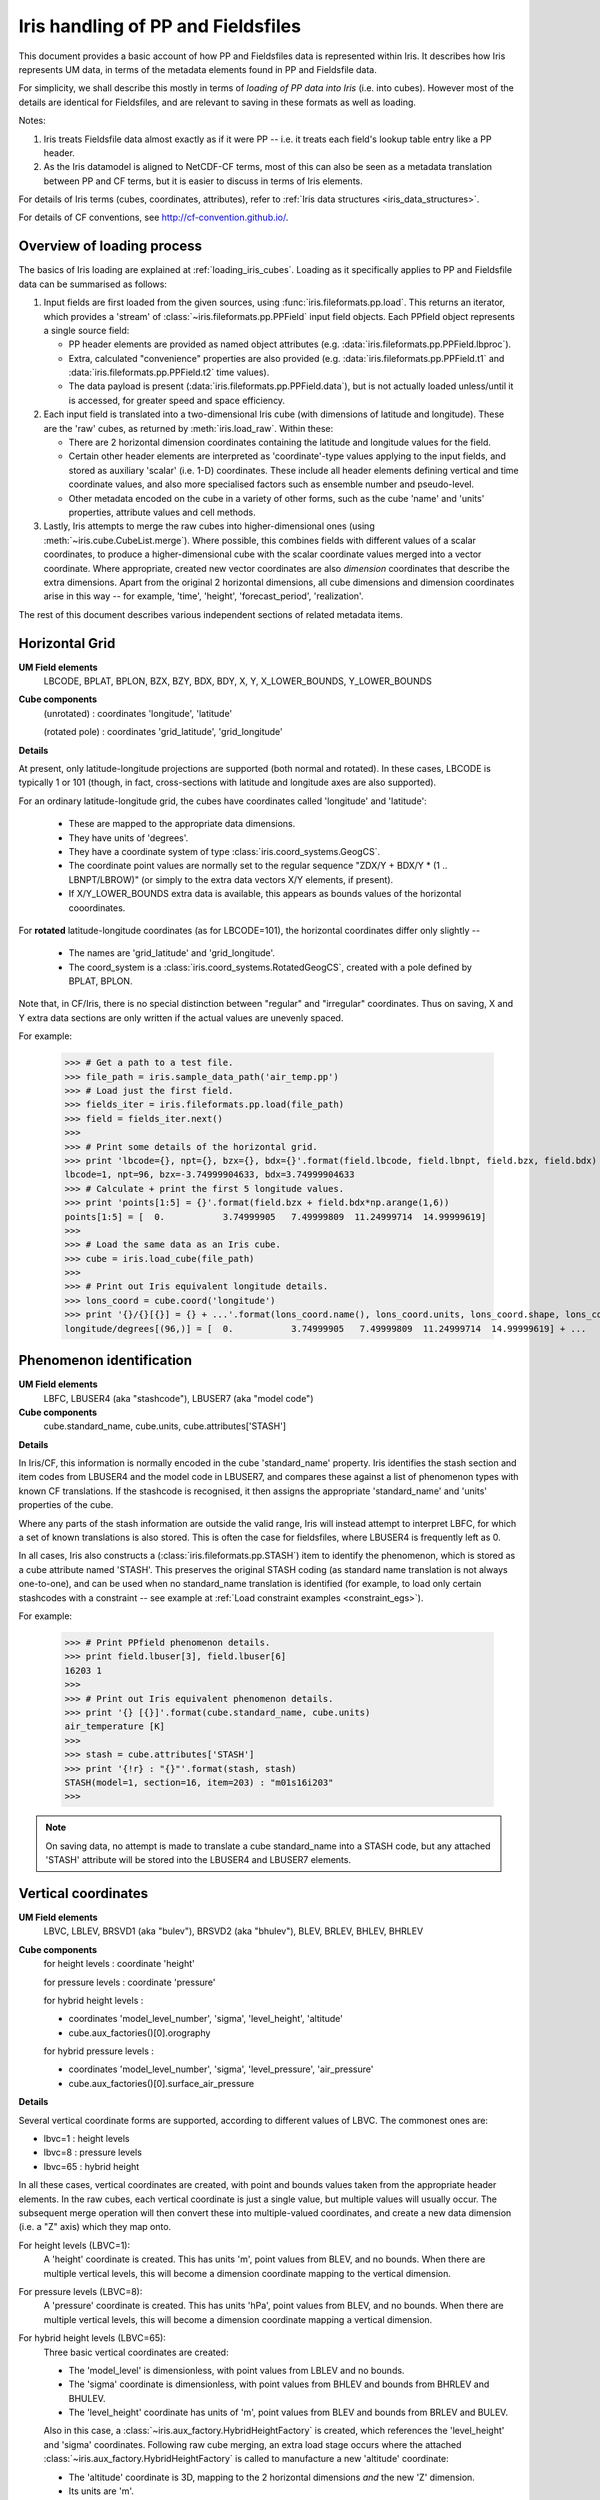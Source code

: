 .. _um_files_loading:

.. testsetup::

    import numpy as np
    import iris
    import iris.fileformats.pp


===================================
Iris handling of PP and Fieldsfiles
===================================

This document provides a basic account of how PP and Fieldsfiles data is
represented within Iris.
It describes how Iris represents UM data, in terms of the metadata elements
found in PP and Fieldsfile data.

For simplicity, we shall describe this mostly in terms of *loading of PP data into
Iris* (i.e. into cubes).  However most of the details are identical for
Fieldsfiles, and are relevant to saving in these formats as well as loading.

Notes:

#.  Iris treats Fieldsfile data almost exactly as if it were PP  -- i.e. it
    treats each field's lookup table entry like a PP header.
#.  As the Iris datamodel is aligned to NetCDF-CF terms, most of this can
    also be seen as a metadata translation between PP and CF terms, but it
    is easier to discuss in terms of Iris elements.

For details of Iris terms (cubes, coordinates, attributes), refer to
:ref:`Iris data structures <iris_data_structures>`.

For details of CF conventions, see http://cf-convention.github.io/.

Overview of loading process
---------------------------

The basics of Iris loading are explained at :ref:`loading_iris_cubes`.
Loading as it specifically applies to PP and Fieldsfile data can be summarised
as follows:

#.  Input fields are first loaded from the given sources, using
    :func:`iris.fileformats.pp.load`.  This returns an iterator, which provides
    a 'stream' of :class:`~iris.fileformats.pp.PPField` input field objects.
    Each PPfield object represents a single source field:

    *   PP header elements are provided as named object attributes (e.g.
        :data:`iris.fileformats.pp.PPField.lbproc`).
    *   Extra, calculated "convenience" properties are also provided (e.g.
        :data:`iris.fileformats.pp.PPField.t1` and
        :data:`iris.fileformats.pp.PPField.t2` time values).
    *   The data payload is present (:data:`iris.fileformats.pp.PPField.data`),
        but is not actually loaded unless/until it is accessed, for greater
        speed and space efficiency.

#.  Each input field is translated into a two-dimensional Iris cube (with
    dimensions of latitude and longitude).  These are the 'raw' cubes, as
    returned by :meth:`iris.load_raw`.
    Within these:

    *   There are 2 horizontal dimension coordinates containing the latitude
        and longitude values for the field.
    *   Certain other header elements are interpreted as 'coordinate'-type
        values applying to the input fields, and  stored as auxiliary 'scalar'
        (i.e. 1-D) coordinates.  These include all header elements defining
        vertical and time coordinate values, and also more specialised factors
        such as ensemble number and pseudo-level.
    *   Other metadata encoded on the cube in a variety of other forms, such as
        the cube 'name' and 'units' properties, attribute values and cell
        methods.

#.  Lastly, Iris attempts to merge the raw cubes into higher-dimensional ones
    (using :meth:`~iris.cube.CubeList.merge`).  Where possible, this combines
    fields with different values of a scalar coordinates, to produce a
    higher-dimensional cube with the scalar coordinate values merged into a
    vector coordinate.  Where appropriate, created new vector coordinates are
    also *dimension* coordinates that describe the extra dimensions.
    Apart from the original 2 horizontal dimensions, all cube dimensions and
    dimension coordinates arise in this way -- for example, 'time', 'height',
    'forecast_period', 'realization'.

The rest of this document describes various independent sections of related
metadata items.

Horizontal Grid
---------------

**UM Field elements**
    LBCODE, BPLAT, BPLON, BZX, BZY, BDX, BDY, X, Y,
    X_LOWER_BOUNDS, Y_LOWER_BOUNDS

**Cube components**
    (unrotated) : coordinates 'longitude', 'latitude'

    (rotated pole) : coordinates 'grid_latitude', 'grid_longitude'

**Details**

At present, only latitude-longitude projections are supported (both normal and
rotated).
In these cases, LBCODE is typically 1 or 101 (though, in fact, cross-sections
with latitude and longitude axes are also supported).

For an ordinary latitude-longitude grid, the cubes have coordinates called
'longitude' and 'latitude':
 *  These are mapped to the appropriate data dimensions.
 *  They have units of 'degrees'.
 *  They have a coordinate system of type :class:`iris.coord_systems.GeogCS`.
 *  The coordinate point values are normally set to the regular sequence
    "ZDX/Y + BDX/Y * (1 .. LBNPT/LBROW)" (or simply to the extra data
    vectors X/Y elements, if present).
 *  If X/Y_LOWER_BOUNDS extra data is available, this appears as bounds values
    of the horizontal cooordinates.

For **rotated** latitude-longitude coordinates (as for LBCODE=101), the
horizontal coordinates differ only slightly --
 *  The names are 'grid_latitude' and 'grid_longitude'.
 *  The coord_system is a :class:`iris.coord_systems.RotatedGeogCS`, created
    with a pole defined by BPLAT, BPLON.

Note that, in CF/Iris, there is no special distinction between "regular" and
"irregular" coordinates.  Thus on saving, X and Y extra data sections are only
written if the actual values are unevenly spaced.

For example:

    >>> # Get a path to a test file.
    >>> file_path = iris.sample_data_path('air_temp.pp')
    >>> # Load just the first field.
    >>> fields_iter = iris.fileformats.pp.load(file_path)
    >>> field = fields_iter.next()
    >>> 
    >>> # Print some details of the horizontal grid.
    >>> print 'lbcode={}, npt={}, bzx={}, bdx={}'.format(field.lbcode, field.lbnpt, field.bzx, field.bdx)
    lbcode=1, npt=96, bzx=-3.74999904633, bdx=3.74999904633
    >>> # Calculate + print the first 5 longitude values.
    >>> print 'points[1:5] = {}'.format(field.bzx + field.bdx*np.arange(1,6))
    points[1:5] = [  0.           3.74999905   7.49999809  11.24999714  14.99999619]
    >>> 
    >>> # Load the same data as an Iris cube.
    >>> cube = iris.load_cube(file_path)
    >>> 
    >>> # Print out Iris equivalent longitude details.
    >>> lons_coord = cube.coord('longitude')
    >>> print '{}/{}[{}] = {} + ...'.format(lons_coord.name(), lons_coord.units, lons_coord.shape, lons_coord.points[:5])
    longitude/degrees[(96,)] = [  0.           3.74999905   7.49999809  11.24999714  14.99999619] + ...


Phenomenon identification
-------------------------

**UM Field elements**
    LBFC, LBUSER4 (aka "stashcode"), LBUSER7 (aka "model code")

**Cube components**
    cube.standard_name, cube.units, cube.attributes['STASH']

**Details**

In Iris/CF, this information is normally encoded in the cube 'standard_name'
property.
Iris identifies the stash section and item codes from LBUSER4 and the model
code in LBUSER7, and compares these against a list of phenomenon types with
known CF translations.  If the stashcode is recognised, it then assigns the
appropriate 'standard_name' and 'units' properties of the cube.

Where any parts of the stash information are outside the valid range, Iris will
instead attempt to interpret LBFC, for which a set of known translations is
also stored.  This is often the case for fieldsfiles, where LBUSER4 is
frequently left as 0.

In all cases, Iris also constructs a (:class:`iris.fileformats.pp.STASH`) item
to identify the phenomenon, which is stored as a cube attribute named 'STASH'.
This preserves the original STASH coding (as standard name translation is not
always one-to-one), and can be used when no standard_name translation is
identified (for example, to load only certain stashcodes with a constraint
-- see example at :ref:`Load constraint examples <constraint_egs>`).

For example:

    >>> # Print PPfield phenomenon details.
    >>> print field.lbuser[3], field.lbuser[6]
    16203 1
    >>> 
    >>> # Print out Iris equivalent phenomenon details.
    >>> print '{} [{}]'.format(cube.standard_name, cube.units)
    air_temperature [K]
    >>> 
    >>> stash = cube.attributes['STASH']
    >>> print '{!r} : "{}"'.format(stash, stash)
    STASH(model=1, section=16, item=203) : "m01s16i203"
    >>> 

.. note::

    On saving data, no attempt is made to translate a cube standard_name into a
    STASH code, but any attached 'STASH' attribute will be stored into the
    LBUSER4 and LBUSER7 elements.


Vertical coordinates
--------------------

**UM Field elements**
    LBVC, LBLEV, BRSVD1 (aka "bulev"), BRSVD2 (aka "bhulev"), BLEV, BRLEV,
    BHLEV, BHRLEV

**Cube components**
    for height levels : coordinate 'height'

    for pressure levels : coordinate 'pressure'

    for hybrid height levels :

    *   coordinates 'model_level_number', 'sigma', 'level_height', 'altitude'
    *   cube.aux_factories()[0].orography

    for hybrid pressure levels :

    *   coordinates 'model_level_number', 'sigma', 'level_pressure',
        'air_pressure'
    *   cube.aux_factories()[0].surface_air_pressure


**Details**

Several vertical coordinate forms are supported, according to different values
of LBVC.  The commonest ones are:

* lbvc=1 : height levels
* lbvc=8 : pressure levels
* lbvc=65 : hybrid height

In all these cases, vertical coordinates are created, with point and bounds
values taken from the appropriate header elements.  In the raw cubes, each
vertical coordinate is just a single value, but multiple values will usually
occur.  The subsequent merge operation will then convert these into
multiple-valued coordinates, and create a new data dimension (i.e. a "Z" axis)
which they map onto.

For height levels (LBVC=1):
    A 'height' coordinate is created.  This has units 'm', point values from
    BLEV, and no bounds.  When there are multiple vertical levels, this will
    become a dimension coordinate mapping to the vertical dimension.

For pressure levels (LBVC=8):
    A 'pressure' coordinate is created.  This has units 'hPa', point values
    from BLEV, and no bounds.  When there are multiple vertical levels, this
    will become a dimension coordinate mapping a vertical dimension.

For hybrid height levels (LBVC=65):
    Three basic vertical coordinates are created:

    *   The 'model_level' is dimensionless, with point values from LBLEV and
        no bounds.
    *   The 'sigma' coordinate is dimensionless, with point values from BHLEV
        and bounds from BHRLEV and BHULEV.
    *   The 'level_height' coordinate has units of 'm', point values from BLEV
        and bounds from BRLEV and BULEV.

    Also in this case, a :class:`~iris.aux_factory.HybridHeightFactory` is
    created, which references the 'level_height' and 'sigma' coordinates.
    Following raw cube merging, an extra load stage occurs where the
    attached :class:`~iris.aux_factory.HybridHeightFactory` is called to
    manufacture a new 'altitude' coordinate:

    *   The 'altitude' coordinate is 3D, mapping to the 2 horizontal dimensions
        *and* the new 'Z' dimension.
    *   Its units are 'm'.
    *   Its point values are calculated from those of the 'level_height' and
        'sigma' coordinates, and an orography field.  If 'sigma' and
        'level_height' possess bounds, then bounds are also created for
        'altitude'.

    To make the 'altitude' coordinate, there must be an orography field present
    in the load sources.  This is a surface altitude reference field,
    identified (by stashcode) during the main loading operation, and recorded
    for later use in the hybrid height calculation.  If it is absent, a warning
    message is printed, and no altitude coordinate is produced.

    Note that on merging hybrid height data into a cube, only the 'model_level'
    coordinate becomes a dimension coordinate:  The other vertical coordinates
    remain as auxiliary coordinates, because they may be (variously)
    multidimensional or non-monotonic.

    .. note::

        Hybrid pressure levels can also be handled (for LBVC=9).  Without going
        into detail, the mechanism is very simliar to that for hybrid height,
        and produces basic coordinates 'model_level_number', 'sigma' and
        'level_pressure', and a manufactured 3D 'air_pressure' coordinate.


For example:

    >>> # Get a path to a test file.
    ... hybrid_eg_path = iris.sample_data_path('uk_hires.pp')
    >>> # Load as PP fields.
    ... eg_fields = [f for f in iris.fileformats.pp.load(hybrid_eg_path) if f.lbuser[3] == 4]
    >>> # Print some details of the vertical data.
    ... for f_index, field in enumerate(eg_fields[:3]):
    ...     print '#{}: lbvc={}, level={}, sigma={}, height={}'.format(
    ...         f_index, field.lbvc, field.lblev, field.bhlev, field.blev)
    ... 
    #0: lbvc=65, level=1, sigma=0.999423801899, height=5.0
    #1: lbvc=65, level=4, sigma=0.991374611855, height=75.0
    #2: lbvc=65, level=7, sigma=0.976512432098, height=205.0
    >>> 
    >>> # Load the same data as an Iris cube.
    ... eg_cube = iris.load_cube(hybrid_eg_path, 'air_potential_temperature')
    >>> # Extract only first time, and first 3 levels.
    ... eg_cube = eg_cube[0, :3]
    >>> 
    >>> # Print out Iris equivalent vertical information (first 3 levels only).
    ... for coord_name in ('model_level_number', 'sigma', 'level_height'):
    ...     print eg_cube.coord(coord_name)
    ... 
    DimCoord(array([1, 4, 7], dtype=int32), standard_name='model_level_number', units=Unit('1'), attributes={'positive': 'up'})
    DimCoord(array([ 0.9994238 ,  0.99137461,  0.97651243], dtype=float32), bounds=array([[ 1.        ,  0.99846387],
           [ 0.99309671,  0.98927188],
           [ 0.97936183,  0.97328818]], dtype=float32), standard_name=None, units=Unit('1'), long_name='sigma')
    DimCoord(array([   5.,   75.,  205.], dtype=float32), bounds=array([[   0.        ,   13.33333206],
           [  60.        ,   93.33332062],
           [ 180.        ,  233.33331299]], dtype=float32), standard_name=None, units=Unit('m'), long_name='level_height', attributes={'positive': 'up'})
    >>> 
    >>> alt_coord = eg_cube.coord('altitude')
    >>> print 'Altitude{}, signature={}.'.format(alt_coord.shape, alt_coord._as_defn())
    Altitude(3, 204, 187), signature=CoordDefn(standard_name='altitude', long_name=None, var_name=None, units=Unit('m'), attributes={'positive': 'up'}, coord_system=None).
    >>> 


.. _um_time_metadata:

Time information
----------------

**UM Field elements**

*   "T1" (i.e. LBYR, LBMON, LBDAT, LBHR, LBMIN, LBDAY/LBSEC),
*   "T2" (i.e. LBYRD, LBMOND, LBDATD, LBHRD, LBMIND, LBDAYD/LBSECD),
*   LBTIM, LBFT

**Cube components**
    coordinates 'time', 'forecast_reference_time', 'forecast_period'

**Details**

In Iris/CF, times and time intervals are both expressed as simple numbers,
following the approach of the udunits project
(see http://www.unidata.ucar.edu/software/udunits/).
These values are stored as cube coordinates, where the scaling and calendar
information is contained in the :data:`iris.coords.Coord.units` property.

*   The units of a time interval (e.g. 'forecast_period'), can be 'seconds' or
    a simple derived unit such as 'hours' or 'days' -- but it does not contain
    a calendar, so 'months' or 'years' are not valid.
*   The units of calendar-based times (including 'time' and
    'forecast_reference_time'), are of the general form
    "<time-unit> since <base-date>", interpreted according to the unit's
    :data:`iris.unit.Unit.calendar` property.  The base date for this is
    always 1st Jan 1970 (times before this are represented as negative values).

The units.calendar property of time coordinates is set from the lowest decimal
digit of LBTIM, known as LBTIM.IC.  Note that the meanings of non-gregorian
calendars (e.g. 360-day 'model' calendar) are defined in CF, not udunits.

There are a number of different time encoding methods used in UM data, but the
important distinctions are controlled by the next-to-lowest decimal digit of
LBTIM, known as "LBTIM.IB".
The most common cases are as follows:

Data at a single measurement timepoint (LBTIM.IB=0):
    A single 'time' coordinate is created, with points taken from T1 values,
    and no bounds.  Its units is 'hours since 1970-01-01 00:00:00', with a
    calendar defined according to LBTIM.IC.

Values forecast from T2, valid at T1 (LBTIM.IB=1):
    Coordinates 'time' and 'forecast_reference_time' are created from the T1
    and T2 values, respectively.  These have no bounds, and units of
    'hours since 1970-01-01 00:00:00' with the appropriate calendar.
    A 'forecast_period' coordinate is also created, with values T1-T2, no
    bounds and units of 'hours'.

Time mean values between T1 and T2 (LBTIM.IB=2):
    The time coordinates 'time', 'forecast_reference_times' and 
    'forecast_reference_time', are all present, as in the previous case.
    In this case, however, the 'time' and 'forecast_period' coordinates also
    have associated bounds:  The 'time' bounds are from T1 to T2, and the
    'forecast_period' bounds are from "LBFT - (T2-T1)" to "LBFT".

Note that, in those more complex cases where the input defines all three of the
'time', 'forecast_reference_time' and 'forecast_period' values, any or all of
these may become dimensions of the resulting data cube.  This will depend on
the values actually present in the source fields for each of the elements.


For example:

    >>> # Get a path to a test file.
    ... times_eg_path = iris.sample_data_path('air_times.pp')
    >>> # Load as PP fields.
    ... eg_fields = list(iris.fileformats.pp.load(times_eg_path))
    >>> # Print details of the time metadata.
    ... for f_index, field in enumerate(eg_fields):
    ...     print 'field#{} : LBTIM.IA={} /IB={} /IC={}, LBFT={:03d}, T1={}, T2 ={}'.format(
    ...         f_index, field.lbtim.ia, field.lbtim.ib, field.lbtim.ic, field.lbft, field.t1, field.t2)
    ... 
    field#0 : LBTIM.IA=0 /IB=1 /IC=1, LBFT=000, T1=2010-02-08 03:00:00, T2 =2010-02-08 03:00:00
    field#1 : LBTIM.IA=0 /IB=1 /IC=1, LBFT=001, T1=2010-02-08 04:00:00, T2 =2010-02-08 03:00:00
    field#2 : LBTIM.IA=0 /IB=1 /IC=1, LBFT=002, T1=2010-02-08 05:00:00, T2 =2010-02-08 03:00:00
    >>> 
    >>> # Load the same data as an Iris cube.
    ... eg_cube = iris.load_cube(times_eg_path)
    >>> # Show cube structure.
    ... print eg_cube
    air_pressure_at_sea_level / (Pa)    (time: 3; grid_latitude: 928; grid_longitude: 744)
         Dimension coordinates:
              time                           x                 -                    -
              grid_latitude                  -                 x                    -
              grid_longitude                 -                 -                    x
         Auxiliary coordinates:
              forecast_period                x                 -                    -
         Scalar coordinates:
              forecast_reference_time: 2010-02-08 03:00:00
         Attributes:
              STASH: m01s16i222
              source: Data from Met Office Unified Model 7.03
    >>> 
    >>> # Print out the Iris equivalent time information.
    ... for coord_name in ('forecast_period', 'forecast_reference_time', 'time'):
    ...     print eg_cube.coord(coord_name)
    ... 
    DimCoord(array([ 0.,  1.,  2.]), standard_name='forecast_period', units=Unit('hours'))
    DimCoord([2010-02-08 03:00:00], standard_name='forecast_reference_time', calendar='gregorian')
    DimCoord([2010-02-08 03:00:00, 2010-02-08 04:00:00, 2010-02-08 05:00:00], standard_name='time', calendar='gregorian')
    >>> 



Statistical measures
--------------------

**UM Field elements**
    LBPROC, LBTIM

**Cube components**
    cube.cell_methods


**Details**

Where a field is a time statistic, Iris will also add an appropriate
:class:`iris.coords.CellMethod` to the cube, representing the aggregation
operation performed.
This is currently implemented only for certain specific binary flag values
within the LBPROC element value:

*   time mean, when (LBPROC & 128):
        Cube has a cell_method of the form "CellMethod('mean', 'time').
*   time period minimum value, when (LBPROC & 4096):
        Cube has a cell_method of the form "CellMethod('minimum', 'time').
*   time period maximum value, when (LBPROC & 8192):
        Cube has a cell_method of the form "CellMethod('maximum', 'time').

In all these cases, if the field LBTIM is also set to denote a time aggregate
field (i.e. "LBTIM.IB=2", see above :ref:`um_time_metadata`), then the
second-to-last digit of LBTIM, LBTIM.IA may also be non-zero to indicate the
aggregation time-interval.  In that case, the
:data:`iris.coords.CellMethod.intervals` is also set to this many hours.

For example:

    >>> # Get a path to a test file.
    ... stats_eg_path = iris.sample_data_path('pre-industrial.pp')
    >>> # Load as a single PP field.
    ... eg_field = iris.fileformats.pp.load(stats_eg_path).next()
    >>> 
    >>> # Print details of the statistical metadata.
    ... print 'LBTIM.IA={} /IB={} /IC={}, LBPROC={}'.format(
    ...     eg_field.lbtim.ia, eg_field.lbtim.ib, eg_field.lbtim.ic, eg_field.lbproc)
    ... 
    LBTIM.IA=6 /IB=2 /IC=2, LBPROC=128
    >>> 
    >>> # Load the same data as an Iris cube.
    ... eg_cube = iris.load_cube(stats_eg_path)
    >>> 
    >>> # Print out the Iris equivalent statistical information.
    >>> print eg_cube.cell_methods
    (CellMethod(method='mean', coord_names=('time',), intervals=('6 hour',), comments=()),)
    >>> 


Other metadata
--------------

LBRSVD4
^^^^^^^
If non-zero, this is interpreted as an ensemble number.  This produces a cube
scalar coordinate named 'realization' (as defined in the CF conventions).

LBRSVD5
^^^^^^^
If if non-zero, is interpreted as an 'pseudo_level' number.  This produces a
cube scalar coordinate named 'pseudo_level'.

